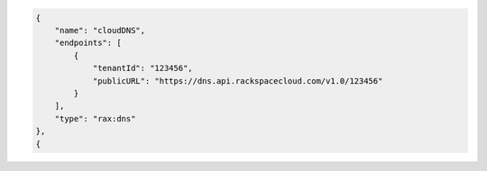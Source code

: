 .. _authentication-response-examples:

.. code-block:: json

      {
          "name": "cloudDNS",
          "endpoints": [
              {
                  "tenantId": "123456",
                  "publicURL": "https://dns.api.rackspacecloud.com/v1.0/123456"
              }
          ],
          "type": "rax:dns"
      },
      {

